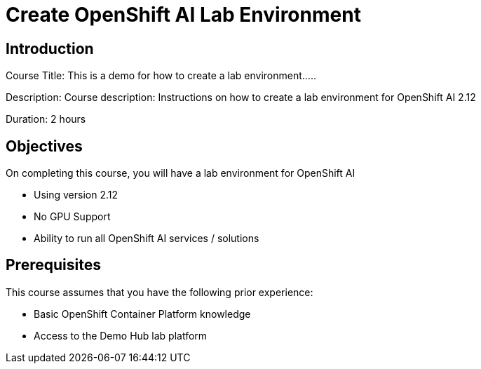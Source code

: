 = Create OpenShift AI Lab Environment
:navtitle: Home

== Introduction

Course Title: This is a demo for how to create a lab environment.....

Description:
Course description: Instructions on how to create a lab environment for OpenShift AI 2.12

Duration: 2 hours

== Objectives

On completing this course, you will have a lab environment for OpenShift AI 

* Using version 2.12
* No GPU Support
* Ability to run all OpenShift AI services / solutions

== Prerequisites

This course assumes that you have the following prior experience:

* Basic OpenShift Container Platform knowledge
* Access to the Demo Hub lab platform

